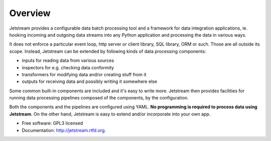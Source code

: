 ===============================
Overview
===============================

.. image:: https://badge.fury.io/py/jetstream.png
    :target: http://badge.fury.io/py/jetstream

.. image:: https://travis-ci.org/koodaamo/jetstream.png?branch=master
        :target: https://travis-ci.org/koodaamo/jetstream

.. image:: https://pypip.in/d/jetstream/badge.png
        :target: https://crate.io/packages/jetstream?version=latest

Jetstream provides a configurable data batch processing tool and a framework
for data integration applications, ie. hooking incoming and
outgoing data streams into any Python application and processing the data in
various ways.

It does not enforce a particular event loop, http server or client library,
SQL library, ORM or such. Those are all outside its scope. Instead, Jetstream
can be extended by following kinds of data processing components:

- inputs for reading data from various sources
- inspectors for e.g. checking data conformity
- transformers for modifying data and/or creating stuff from it
- outputs for receiving data and possibly writing it somewhere else

Some common built-in components are included and it's easy to write more.
Jetstream then provides facilities for running data processing pipelines
composed of the components, by the configuration.

Both the components and the pipelines are configured using YAML. **No
programming is required to process data using Jetstream**. On the other hand,
Jetstream is easy to extend and/or incorporate into your own app.

* Free software: GPL3 licensed
* Documentation: http://jetstream.rtfd.org.

